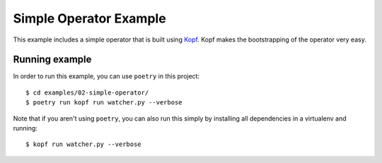 =======================
Simple Operator Example
=======================

This example includes a simple operator that is built using `Kopf
<https://kopf.readthedocs.io>`_. Kopf makes the bootstrapping of the operator
very easy.


Running example
---------------

In order to run this example, you can use ``poetry`` in this project::

  $ cd examples/02-simple-operator/
  $ poetry run kopf run watcher.py --verbose

Note that if you aren't using ``poetry``, you can also run this simply by
installing all dependencies in a virtualenv and running::

  $ kopf run watcher.py --verbose

